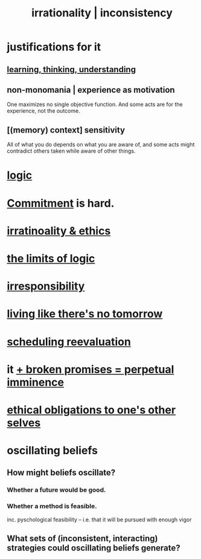 :PROPERTIES:
:ID:       594df21f-51c9-485c-85a1-cf943f325219
:ROAM_ALIASES: inconsistency irrationality
:END:
#+title: irrationality | inconsistency
* justifications for it
** [[id:79287a5a-dd30-4de7-bce9-3d02fc6c858a][learning, thinking, understanding]]
** non-monomania | experience as motivation
   One maximizes no single objective function.
   And some acts are for the experience, not the outcome.
** [(memory) context] sensitivity
   All of what you do depends on what you are aware of, and some acts might contradict others taken while aware of other things.
* [[id:5d06a355-657f-44c4-84be-cae4ed93a28a][logic]]
* [[id:e559b2cf-93af-4522-861c-82a2e9d6f670][Commitment]] is hard.
* [[id:dcbdb66e-55cb-46ce-af74-97aa841ddda7][irratinoality & ethics]]
* [[id:c893937e-bca4-4a77-aa6c-ad481bf1d042][the limits of logic]]
* [[id:74a00d03-5790-4851-b52e-6d2108eabfef][irresponsibility]]
* [[id:c0d17892-182e-45f8-b86d-a5a5b3bba61e][living like there's no tomorrow]]
* [[id:4aaa0364-f6de-425a-b942-8c0e3d9eb13c][scheduling reevaluation]]
* it [[id:3c04ac36-3739-4fb2-a997-860797e365a7][+ broken promises = perpetual imminence]]
* [[id:cdf70c35-7f43-46f7-a2d1-2e90d67be278][ethical obligations to one's other selves]]
* oscillating beliefs
** How might beliefs oscillate?
*** Whether a future would be good.
*** Whether a method is feasible.
    inc. pyschological feasibility --
    i.e. that it will be pursued with enough vigor
** What sets of (inconsistent, interacting) strategies could oscillating beliefs generate?
